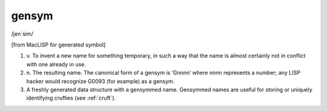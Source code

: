 .. _gensym:

============================================================
gensym
============================================================

/jen´sim/

[from MacLISP for generated symbol]

1. v\.
   To invent a new name for something temporary, in such a way that the name is almost certainly not in conflict with one already in use.

2. n\.
   The resulting name.
   The canonical form of a gensym is ‘Gnnnn’ where nnnn represents a number; any LISP hacker would recognize G0093 (for example) as a gensym.

3.
   A freshly generated data structure with a gensymmed name.
   Gensymmed names are useful for storing or uniquely identifying crufties (see :ref:`cruft`\).

